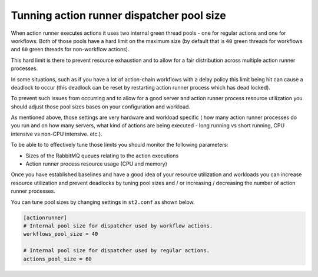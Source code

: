 Tunning action runner dispatcher pool size
==========================================

When action runner executes actions it uses two internal green thread pools -
one for regular actions and one for workflows. Both of those pools have a hard
limit on the maximum size (by default that is ``40`` green threads for
workflows and ``60`` green threads for non-workflow actions).

This hard limit is there to prevent resource exhaustion and to allow for a fair
distribution across multiple action runner processes.

In some situations, such as if you have a lot of action-chain workflows with a
delay policy this limit being hit can cause a deadlock to occur (this deadlock
can be reset by restarting action runner process which has dead locked).

To prevent such issues from occurring and to allow for a good server and action
runner process resource utilization you should adjust those pool sizes bases on
your configuration and workload.

As mentioned above, those settings are very hardware and workload specific (
how many action runner processes do you run and on how many servers, what kind
of actions are being executed - long running vs short running, CPU intensive
vs non-CPU intensive. etc.).

To be able to to effectively tune those limits you should monitor the following
parameters:

* Sizes of the RabbitMQ queues relating to the action executions
* Action runner process resource usage (CPU and memory)

Once you have established baselines and have a good idea of your resource
utilization and workloads you can increase resource utilization and prevent
deadlocks by tuning pool sizes and / or increasing / decreasing the number of
action runner processes.

You can tune pool sizes by changing settings in ``st2.conf`` as shown below.

.. sourcecode:: ini

    [actionrunner]
    # Internal pool size for dispatcher used by workflow actions.
    workflows_pool_size = 40

    # Internal pool size for dispatcher used by regular actions.
    actions_pool_size = 60
